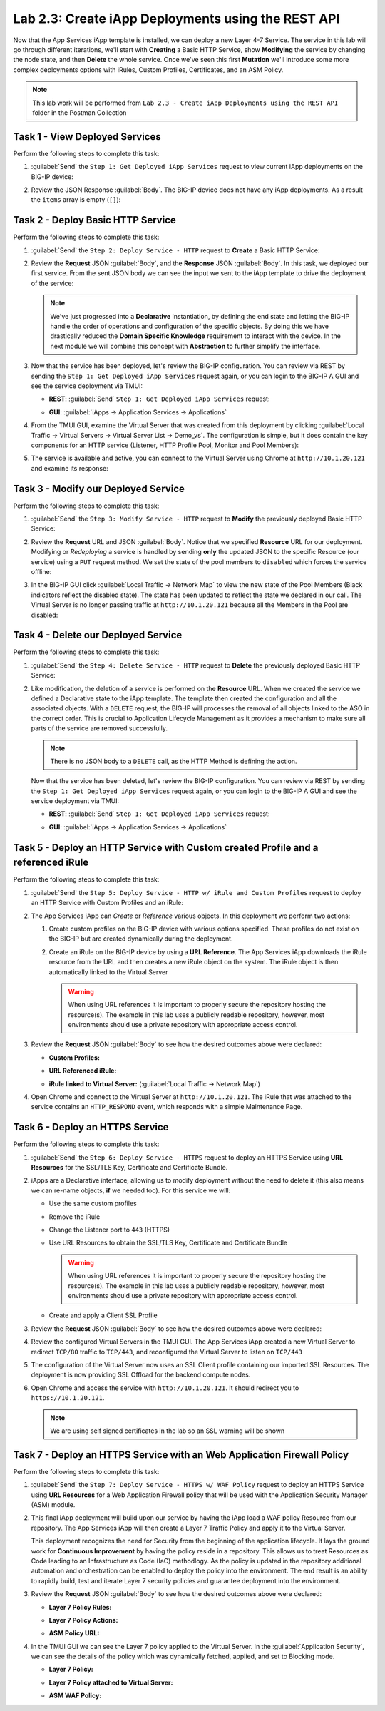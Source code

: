.. |labmodule| replace:: 2
.. |labnum| replace:: 3
.. |labdot| replace:: |labmodule|\ .\ |labnum|
.. |labund| replace:: |labmodule|\ _\ |labnum|
.. |labname| replace:: Lab\ |labdot|
.. |labnameund| replace:: Lab\ |labund|

Lab |labmodule|\.\ |labnum|\: Create iApp Deployments using the REST API
------------------------------------------------------------------------

Now that the App Services iApp template is installed, we can deploy a new 
Layer 4-7 Service. The service in this lab will go through different iterations, 
we'll start with **Creating** a Basic HTTP Service, show **Modifying** the
service by changing the node state, and then **Delete** the whole service. 
Once we've seen this first **Mutation** we'll introduce some more
complex deployments options with iRules, Custom Profiles, Certificates,
and an ASM Policy.

.. NOTE:: This lab work will be performed from 
   ``Lab 2.3 - Create iApp Deployments using the REST API`` folder in the 
   Postman Collection

|image2_8|

Task 1 - View Deployed Services
~~~~~~~~~~~~~~~~~~~~~~~~~~~~~~~

Perform the following steps to complete this task:

#. :guilabel:`Send` the ``Step 1: Get Deployed iApp Services`` 
   request to view current iApp deployments on the BIG-IP device:

   |image2_9|

#. Review the JSON Response :guilabel:`Body`.  The BIG-IP device does not have
   any iApp deployments.  As a result the ``items`` array is empty (``[]``):

   |image2_10|

Task 2 - Deploy Basic HTTP Service
~~~~~~~~~~~~~~~~~~~~~~~~~~~~~~~~~~

Perform the following steps to complete this task:

#. :guilabel:`Send` the ``Step 2: Deploy Service - HTTP`` request to 
   **Create** a Basic HTTP Service:

   |image2_11|

#. Review the **Request** JSON :guilabel:`Body`, and the **Response** JSON 
   :guilabel:`Body`.  In this task, we deployed our first service. From the 
   sent JSON body we can see the input we sent to the iApp template to drive
   the deployment of the service:

   .. NOTE:: We've just progressed into a **Declarative** instantiation, by 
      defining the end state and letting the BIG-IP handle the order of 
      operations and configuration of the specific objects.  By doing this we
      have drastically reduced the **Domain Specific Knowledge** requirement
      to interact with the device.  In the next module we will combine this
      concept with **Abstraction** to further simplify the interface.

   |image2_12|

#. Now that the service has been deployed, let's review the BIG-IP configuration.
   You can review via REST by sending the ``Step 1: Get Deployed iApp Services`` 
   request again, or you can login to the BIG-IP A GUI and see the service
   deployment via TMUI:

   - **REST**: :guilabel:`Send` ``Step 1: Get Deployed iApp Services`` request:

     |image2_14|

   - **GUI**: :guilabel:`iApps -> Application Services -> Applications`

     |image2_13|


#. From the TMUI GUI, examine the Virtual Server that was created from 
   this deployment by clicking :guilabel:`Local Traffic -> Virtual Servers ->
   Virtual Server List -> Demo_vs`.  The configuration is simple, but it 
   does contain the key components for an HTTP service (Listener, HTTP Profile
   Pool, Monitor and Pool Members):

   |image2_15|

#. The service is available and active, you can connect to the Virtual Server
   using Chrome at ``http://10.1.20.121`` and examine its response:

   |image2_31|

Task 3 - Modify our Deployed Service
~~~~~~~~~~~~~~~~~~~~~~~~~~~~~~~~~~~~

Perform the following steps to complete this task:

#. :guilabel:`Send` the ``Step 3: Modify Service - HTTP`` request to 
   **Modify** the previously deployed Basic HTTP Service:

   |image2_16|

#. Review the **Request** URL and JSON :guilabel:`Body`.  Notice that we 
   specified **Resource** URL for our deployment.  Modifying or *Redeploying* 
   a service is handled by sending **only** the updated JSON to the specific 
   Resource (our service) using a ``PUT`` request method.  We set the state 
   of the pool members to ``disabled`` which forces the service offline:

   |image2_17|

#. In the BIG-IP GUI click :guilabel:`Local Traffic -> Network Map` to view the
   new state of the Pool Members (Black indicators reflect the disabled state).
   The state has been updated to reflect the state we declared in our call. 
   The Virtual Server is no longer passing traffic at ``http://10.1.20.121`` 
   because all the Members in the Pool are disabled:

   |image2_18|

Task 4 - Delete our Deployed Service
~~~~~~~~~~~~~~~~~~~~~~~~~~~~~~~~~~~~

Perform the following steps to complete this task:

#. :guilabel:`Send` the ``Step 4: Delete Service - HTTP`` request to 
   **Delete** the previously deployed Basic HTTP Service:

   |image2_19|

#. Like modification, the deletion of a service is performed on the **Resource**
   URL. When we created the service we defined a Declarative state to the 
   iApp template.  The template then created the configuration and all the 
   associated objects.  With a ``DELETE`` request, the BIG-IP will processes 
   the removal of all objects linked to the ASO in the correct order. This is 
   crucial to Application Lifecycle Management as it provides a mechanism to 
   make sure all parts of the service are removed successfully.

   .. NOTE:: There is no JSON body to a ``DELETE`` call, as the HTTP Method 
      is defining the action.

   Now that the service has been deleted, let's review the BIG-IP configuration.
   You can review via REST by sending the ``Step 1: Get Deployed iApp Services`` 
   request again, or you can login to the BIG-IP A GUI and see the service
   deployment via TMUI:

   - **REST**: :guilabel:`Send` ``Step 1: Get Deployed iApp Services`` request:

     |image2_10|

   - **GUI**: :guilabel:`iApps -> Application Services -> Applications`

     |image2_20|

Task 5 - Deploy an HTTP Service with Custom created Profile and a referenced iRule
~~~~~~~~~~~~~~~~~~~~~~~~~~~~~~~~~~~~~~~~~~~~~~~~~~~~~~~~~~~~~~~~~~~~~~~~~~~~~~~~~~

Perform the following steps to complete this task:

#. :guilabel:`Send` the ``Step 5: Deploy Service - HTTP w/ iRule and 
   Custom Profiles`` request to deploy an HTTP Service with Custom Profiles 
   and an iRule:

   |image2_21|

#. The App Services iApp can *Create* or *Reference* various objects.  In this 
   deployment we perform two actions:

   #. Create custom profiles on the BIG-IP device with various options
      specified.  These profiles do not exist on the BIG-IP but are created
      dynamically during the deployment.

   #. Create an iRule on the BIG-IP device by using a **URL Reference**.  The 
      App Services iApp downloads the iRule resource from the URL and then 
      creates a new iRule object on the system.  The iRule object is then 
      automatically linked to the Virtual Server

      .. WARNING:: When using URL references it is important to properly secure 
         the repository hosting the resource(s).  The example in this lab uses a 
         publicly readable repository, however, most environments should use a 
         private repository with appropriate access control.

#. Review the **Request** JSON :guilabel:`Body` to see how the desired outcomes
   above were declared:

   - **Custom Profiles:**

     |image2_22|

   - **URL Referenced iRule:**

     |image2_23|

   - **iRule linked to Virtual Server:** (:guilabel:`Local Traffic -> Network Map`)

     |image2_24|

#. Open Chrome and connect to the Virtual Server at ``http://10.1.20.121``. The 
   iRule that was attached to the service contains an ``HTTP_RESPOND`` event, 
   which responds with a simple Maintenance Page.

   |image2_25|

Task 6 - Deploy an HTTPS Service
~~~~~~~~~~~~~~~~~~~~~~~~~~~~~~~~

Perform the following steps to complete this task:

#. :guilabel:`Send` the ``Step 6: Deploy Service - HTTPS`` request to deploy 
   an HTTPS Service using **URL Resources** for the SSL/TLS Key, Certificate and
   Certificate Bundle.

   |image2_26|

#. iApps are a Declarative interface, allowing us to modify deployment without 
   the need to delete it (this also means we can re-name objects, **if**
   we needed too).  For this service we will:

   - Use the same custom profiles
   - Remove the iRule
   - Change the Listener port to ``443`` (HTTPS)
   - Use URL Resources to obtain the SSL/TLS Key, Certificate and Certificate 
     Bundle

     .. WARNING:: When using URL references it is important to properly secure 
        the repository hosting the resource(s).  The example in this lab uses a 
        publicly readable repository, however, most environments should use a 
        private repository with appropriate access control.
   
   - Create and apply a Client SSL Profile

#. Review the **Request** JSON :guilabel:`Body` to see how the desired outcomes
   above were declared:

   |image2_27|

#. Review the configured Virtual Servers in the TMUI GUI.  The App Services iApp
   created a new Virtual Server to redirect ``TCP/80`` traffic to ``TCP/443``, 
   and reconfigured the Virtual Server to listen on ``TCP/443``

   |image2_28|

#. The configuration of the Virtual Server now uses an SSL Client profile 
   containing our imported SSL Resources.  The deployment is now providing 
   SSL Offload for the backend compute nodes.

   |image2_29|

#. Open Chrome and access the service with ``http://10.1.20.121``. It should 
   redirect you to ``https://10.1.20.121``.

   .. NOTE:: We are using self signed certificates in the lab so an SSL 
      warning will be shown

   |image2_30|

Task 7 - Deploy an HTTPS Service with an Web Application Firewall Policy
~~~~~~~~~~~~~~~~~~~~~~~~~~~~~~~~~~~~~~~~~~~~~~~~~~~~~~~~~~~~~~~~~~~~~~~~

Perform the following steps to complete this task:

#. :guilabel:`Send` the ``Step 7: Deploy Service - HTTPS w/ WAF Policy`` request 
   to deploy an HTTPS Service using **URL Resources** for a Web Application 
   Firewall policy that will be used with the Application Security Manager 
   (ASM) module.

   |image2_32|

#. This final iApp deployment will build upon our service by having the iApp 
   load a WAF policy Resource from our repository.  The App Services iApp will 
   then create a Layer 7 Traffic Policy and apply it to the Virtual Server.

   This deployment recognizes the need for Security from the beginning of the
   application lifecycle.  It lays the ground work for **Continuous 
   Improvement** by having the policy reside in a repository.  This allows us
   to treat Resources as Code leading to an Infrastructure as Code (IaC) 
   methodlogy.  As the policy is updated in the repository additional automation
   and orchestration can be enabled to deploy the policy into the environment.
   The end result is an ability to rapidly build, test and iterate Layer 7 
   security policies and guarantee deployment into the environment.

#. Review the **Request** JSON :guilabel:`Body` to see how the desired outcomes
   above were declared:

   - **Layer 7 Policy Rules:**

     |image2_35|

   - **Layer 7 Policy Actions:**

     |image2_33|

   - **ASM Policy URL:**

     |image2_34|

#. In the TMUI GUI we can see the Layer 7 policy applied to the Virtual
   Server. In the :guilabel:`Application Security`, we can see the details 
   of the policy which was dynamically fetched, applied, and set to Blocking 
   mode.

   - **Layer 7 Policy:**

     |image2_39|

   - **Layer 7 Policy attached to Virtual Server:**

     |image2_36|

   - **ASM WAF Policy:**

     |image2_37|


.. |image2_8| image:: /_static/class1/image2_8.png
.. |image2_9| image:: /_static/class1/image2_9.png
.. |image2_10| image:: /_static/class1/image2_10.png
.. |image2_11| image:: /_static/class1/image2_11.png
.. |image2_12| image:: /_static/class1/image2_12.png
.. |image2_13| image:: /_static/class1/image2_13.png
.. |image2_14| image:: /_static/class1/image2_14.png
.. |image2_15| image:: /_static/class1/image2_15.png
.. |image2_16| image:: /_static/class1/image2_16.png
.. |image2_17| image:: /_static/class1/image2_17.png
.. |image2_18| image:: /_static/class1/image2_18.png
.. |image2_19| image:: /_static/class1/image2_19.png
.. |image2_20| image:: /_static/class1/image2_20.png
.. |image2_21| image:: /_static/class1/image2_21.png
.. |image2_22| image:: /_static/class1/image2_22.png
.. |image2_23| image:: /_static/class1/image2_23.png
.. |image2_24| image:: /_static/class1/image2_24.png
.. |image2_25| image:: /_static/class1/image2_25.png
.. |image2_26| image:: /_static/class1/image2_26.png
.. |image2_27| image:: /_static/class1/image2_27.png
.. |image2_28| image:: /_static/class1/image2_28.png
.. |image2_29| image:: /_static/class1/image2_29.png
.. |image2_30| image:: /_static/class1/image2_30.png
.. |image2_31| image:: /_static/class1/image2_31.png
.. |image2_32| image:: /_static/class1/image2_32.png
.. |image2_33| image:: /_static/class1/image2_33.png
.. |image2_34| image:: /_static/class1/image2_34.png
.. |image2_35| image:: /_static/class1/image2_35.png
.. |image2_36| image:: /_static/class1/image2_36.png
.. |image2_37| image:: /_static/class1/image2_37.png
.. |image2_39| image:: /_static/class1/image2_39.png